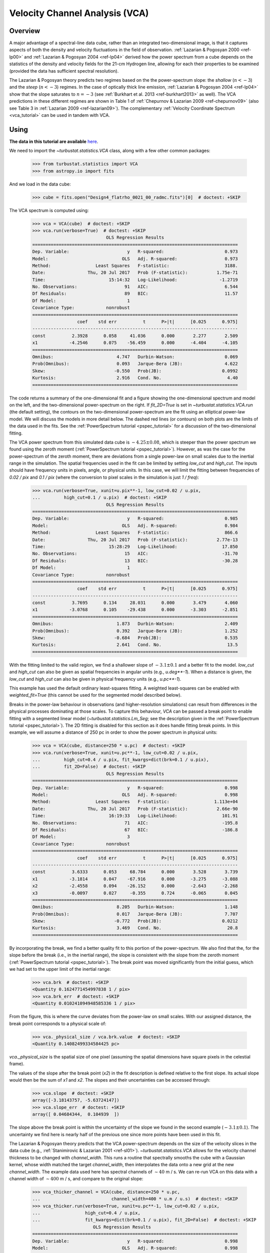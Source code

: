 
.. _vca_tutorial:

*******************************
Velocity Channel Analysis (VCA)
*******************************

Overview
--------

A major advantage of a spectral-line data cube, rather than an integrated two-dimensional image, is that it captures aspects of both the density and velocity fluctuations in the field of observation. :ref:`Lazarian & Pogosyan 2000 <ref-lp00>` and :ref:`Lazarian & Pogosyan 2004 <ref-lp04>` derived how the power spectrum from a cube depends on the statistics of the density and velocity fields for the 21-cm Hydrogen line, allowing for each their properties to be examined (provided the data has sufficient spectral resolution).

The Lazarian & Pogosyan theory predicts two regimes based on the the power-spectrum slope: the *shallow* (:math:`n < -3`) and the *steep* (:math:`n < -3`) regimes. In the case of optically thick line emission, :ref:`Lazarian & Pogosyan 2004 <ref-lp04>` show that the slope saturates to :math:`n = -3` (see :ref:`Burkhart et al. 2013 <ref-burkhart2013>` as well). The VCA predictions in these different regimes are shown in Table 1 of :ref:`Chepurnov & Lazarian 2009 <ref-chepurnov09>` (also see Table 3 in :ref:`Lazarian 2009 <ref-lazarian09>`). The complementary :ref:`Velocity Coordinate Spectrum <vca_tutorial>` can be used in tandem with VCA.

Using
-----

**The data in this tutorial are available** `here <https://girder.hub.yt/#user/57b31aee7b6f080001528c6d/folder/59721a30cc387500017dbe37>`_.

We need to import the `~turbustat.statistics.VCA` class, along with a few other common packages:

    >>> from turbustat.statistics import VCA
    >>> from astropy.io import fits

And we load in the data cube:

    >>> cube = fits.open("Design4_flatrho_0021_00_radmc.fits")[0]  # doctest: +SKIP

The VCA spectrum is computed using:

    >>> vca = VCA(cube)  # doctest: +SKIP
    >>> vca.run(verbose=True)  # doctest: +SKIP
                                OLS Regression Results
    ==============================================================================
    Dep. Variable:                      y   R-squared:                       0.973
    Model:                            OLS   Adj. R-squared:                  0.973
    Method:                 Least Squares   F-statistic:                     3188.
    Date:                Thu, 20 Jul 2017   Prob (F-statistic):           1.75e-71
    Time:                        15:14:32   Log-Likelihood:                -1.2719
    No. Observations:                  91   AIC:                             6.544
    Df Residuals:                      89   BIC:                             11.57
    Df Model:                           1
    Covariance Type:            nonrobust
    ==============================================================================
                     coef    std err          t      P>|t|      [0.025      0.975]
    ------------------------------------------------------------------------------
    const          2.3928      0.058     41.036      0.000       2.277       2.509
    x1            -4.2546      0.075    -56.459      0.000      -4.404      -4.105
    ==============================================================================
    Omnibus:                        4.747   Durbin-Watson:                   0.069
    Prob(Omnibus):                  0.093   Jarque-Bera (JB):                4.622
    Skew:                          -0.550   Prob(JB):                       0.0992
    Kurtosis:                       2.916   Cond. No.                         4.40
    ==============================================================================

.. image:: images/design4_vca.png

The code returns a summary of the one-dimensional fit and a figure showing the one-dimensional spectrum and model on the left, and the two-dimensional power-spectrum on the right. If `fit_2D=True` is set in `~turbustat.statistics.VCA.run` (the default setting), the contours on the two-dimensional power-spectrum are the fit using an elliptical power-law model. We will discuss the models in more detail below. The dashed red lines (or contours) on both plots are the limits of the data used in the fits. See the :ref:`PowerSpectrum tutorial <pspec_tutorial>` for a discussion of the two-dimensional fitting.

The VCA power spectrum from this simulated data cube is :math:`-4.25\pm0.08`, which is steeper than the power spectrum we found using the zeroth moment (:ref:`PowerSpectrum tutorial <pspec_tutorial>`). However, as was the case for the power-spectrum of the zeroth moment, there are deviations from a single power-law on small scales due to the inertial range in the simulation. The spatial frequencies used in the fit can be limited by setting `low_cut` and `high_cut`. The inputs should have frequency units in pixels, angle, or physical units. In this case, we will limit the fitting between frequencies of `0.02 / pix` and `0.1 / pix` (where the conversion to pixel scales in the simulation is just `1 / freq`):

    >>> vca.run(verbose=True, xunit=u.pix**-1, low_cut=0.02 / u.pix,
    ...         high_cut=0.1 / u.pix)  # doctest: +SKIP
                                OLS Regression Results
    ==============================================================================
    Dep. Variable:                      y   R-squared:                       0.985
    Model:                            OLS   Adj. R-squared:                  0.984
    Method:                 Least Squares   F-statistic:                     866.6
    Date:                Thu, 20 Jul 2017   Prob (F-statistic):           2.77e-13
    Time:                        15:28:29   Log-Likelihood:                 17.850
    No. Observations:                  15   AIC:                            -31.70
    Df Residuals:                      13   BIC:                            -30.28
    Df Model:                           1
    Covariance Type:            nonrobust
    ==============================================================================
                     coef    std err          t      P>|t|      [0.025      0.975]
    ------------------------------------------------------------------------------
    const          3.7695      0.134     28.031      0.000       3.479       4.060
    x1            -3.0768      0.105    -29.438      0.000      -3.303      -2.851
    ==============================================================================
    Omnibus:                        1.873   Durbin-Watson:                   2.409
    Prob(Omnibus):                  0.392   Jarque-Bera (JB):                1.252
    Skew:                          -0.684   Prob(JB):                        0.535
    Kurtosis:                       2.641   Cond. No.                         13.5
    ==============================================================================

.. image:: images/design4_vca_limitedfreq.png

With the fitting limited to the valid region, we find a shallower slope of :math:`-3.1\pm0.1` and a better fit to the model. `low_cut` and `high_cut` can also be given as spatial frequencies in angular units (e.g., `u.deg**-1`). When a distance is given, the `low_cut` and `high_cut` can also be given in physical frequency units (e.g., `u.pc**-1`).

This example has used the default ordinary least-squares fitting. A weighted least-squares can be enabled with `weighted_fit=True` (this cannot be used for the segmented model described below).

Breaks in the power-law behaviour in observations (and higher-resolution simulations) can result from differences in the physical processes dominating at those scales. To capture this behaviour, `VCA` can be passed a break point to enable fitting with a segmented linear model (`~turbustat.statistics.Lm_Seg`; see the description given in the :ref:`PowerSpectrum tutorial <pspec_tutorial>`). The 2D fitting is disabled for this section as it does handle fitting break points. In this example, we will assume a distance of 250 pc in order to show the power spectrum in physical units:

    >>> vca = VCA(cube, distance=250 * u.pc)  # doctest: +SKIP
    >>> vca.run(verbose=True, xunit=u.pc**-1, low_cut=0.02 / u.pix,
    ...         high_cut=0.4 / u.pix, fit_kwargs=dict(brk=0.1 / u.pix),
    ...         fit_2D=False)  # doctest: +SKIP
                                OLS Regression Results
    ==============================================================================
    Dep. Variable:                      y   R-squared:                       0.998
    Model:                            OLS   Adj. R-squared:                  0.998
    Method:                 Least Squares   F-statistic:                 1.113e+04
    Date:                Thu, 20 Jul 2017   Prob (F-statistic):           2.66e-90
    Time:                        16:19:33   Log-Likelihood:                 101.91
    No. Observations:                  71   AIC:                            -195.8
    Df Residuals:                      67   BIC:                            -186.8
    Df Model:                           3
    Covariance Type:            nonrobust
    ==============================================================================
                     coef    std err          t      P>|t|      [0.025      0.975]
    ------------------------------------------------------------------------------
    const          3.6333      0.053     68.784      0.000       3.528       3.739
    x1            -3.1814      0.047    -67.916      0.000      -3.275      -3.088
    x2            -2.4558      0.094    -26.152      0.000      -2.643      -2.268
    x3            -0.0097      0.027     -0.355      0.724      -0.065       0.045
    ==============================================================================
    Omnibus:                        8.205   Durbin-Watson:                   1.148
    Prob(Omnibus):                  0.017   Jarque-Bera (JB):                7.707
    Skew:                          -0.772   Prob(JB):                       0.0212
    Kurtosis:                       3.469   Cond. No.                         20.8
    ==============================================================================

.. image:: images/design4_vca_breakfit.png

By incorporating the break, we find a better quality fit to this portion of the power-spectrum. We also find that the, for the slope before the break (i.e., in the inertial range), the slope is consistent with the slope from the zeroth moment (:ref:`PowerSpectrum tutorial <pspec_tutorial>`). The break point was moved significantly from the initial guess, which we had set to the upper limit of the inertial range:

    >>> vca.brk  # doctest: +SKIP
    <Quantity 0.1624771454997838 1 / pix>
    >>> vca.brk_err  # doctest: +SKIP
    <Quantity 0.010241094948585336 1 / pix>

From the figure, this is where the curve deviates from the power-law on small scales. With our assigned distance, the break point corresponds to a physical scale of:

    >>> vca._physical_size / vca.brk.value  # doctest: +SKIP
    <Quantity 0.14082499334584425 pc>

`vca._physical_size` is the spatial size of one pixel (assuming the spatial dimensions have square pixels in the celestial frame).

The values of the slope after the break point (`x2`) in the fit description is defined relative to the first slope. Its actual slope would then be the sum of `x1` and `x2`. The slopes and their uncertainties can be accessed through:

    >>> vca.slope  # doctest: +SKIP
    array([-3.18143757, -5.63724147])
    >>> vca.slope_err  # doctest: +SKIP
    array([ 0.04684344,  0.104939  ])

The slope above the break point is within the uncertainty of the slope we found in the second example (:math:`-3.1\pm0.1`). The uncertainty we find here is nearly half of the previous one since more points have been used in this fit.

The Lazarian & Pogosyan theory predicts that the VCA power-spectrum depends on the size of the velocity slices in the data cube (e.g., :ref:`Stanimirovic & Lazarian 2001 <ref-sl01>`). `~turbustat.statistics.VCA` allows for the velocity channel thickness to be changed with `channel_width`. This runs a routine that spectrally smooths the cube with a Gaussian kernel, whose width matched the target `channel_width`, then interpolates the data onto a new grid at the new `channel_width`. The example data used here has spectral channels of :math:`\sim 40` m / s. We can re-run VCA on this data with a channel width of :math:`\sim 400` m / s, and compare to the original slope:

    >>> vca_thicker_channel = VCA(cube, distance=250 * u.pc,
    ...                           channel_width=400 * u.m / u.s)  # doctest: +SKIP
    >>> vca_thicker.run(verbose=True, xunit=u.pc**-1, low_cut=0.02 / u.pix,
    ...                 high_cut=0.4 / u.pix,
    ...                 fit_kwargs=dict(brk=0.1 / u.pix), fit_2D=False)  # doctest: +SKIP
                           OLS Regression Results
    ==============================================================================
    Dep. Variable:                      y   R-squared:                       0.998
    Model:                            OLS   Adj. R-squared:                  0.998
    Method:                 Least Squares   F-statistic:                     9739.
    Date:                Thu, 20 Jul 2017   Prob (F-statistic):           2.29e-88
    Time:                        19:00:25   Log-Likelihood:                 94.310
    No. Observations:                  71   AIC:                            -180.6
    Df Residuals:                      67   BIC:                            -171.6
    Df Model:                           3
    Covariance Type:            nonrobust
    ==============================================================================
                     coef    std err          t      P>|t|      [0.025      0.975]
    ------------------------------------------------------------------------------
    const          1.4422      0.057     25.516      0.000       1.329       1.555
    x1            -3.2388      0.051    -64.014      0.000      -3.340      -3.138
    x2            -2.8668      0.108    -26.651      0.000      -3.081      -2.652
    x3             0.0116      0.030      0.385      0.702      -0.049       0.072
    ==============================================================================
    Omnibus:                        7.262   Durbin-Watson:                   1.043
    Prob(Omnibus):                  0.026   Jarque-Bera (JB):                6.646
    Skew:                          -0.720   Prob(JB):                       0.0361
    Kurtosis:                       3.418   Cond. No.                         20.9
    ==============================================================================

.. image:: images/design4_vca_400ms_channels.png

With the original spectral resolution, the slope in the inertial range was already consistent with the "thickest slice" case, the zeroth moment. The slope here remains consistent with the zeroth moment power-spectrum, so for this data set of :math:`^{13}{\rm CO}`, there is no evolution in the spectrum with channel size.


Constraints on the azimuthal angles used to compute the one-dimensional power-spectrum can also be given:

    >>> vca = VCA(cube)  # doctest: +SKIP
    >>> vca.run(verbose=True, xunit=u.pix**-1, low_cut=0.02 / u.pix,
    ...         high_cut=0.1 / u.pix,
    ...         radial_pspec_kwargs={"theta_0": 1.13 * u.rad, "delta_theta": 40 * u.deg})  # doctest: +SKIP
                                OLS Regression Results
    ==============================================================================
    Dep. Variable:                      y   R-squared:                       0.958
    Model:                            OLS   Adj. R-squared:                  0.955
    Method:                 Least Squares   F-statistic:                     298.9
    Date:                Fri, 29 Sep 2017   Prob (F-statistic):           2.36e-10
    Time:                        14:57:53   Log-Likelihood:                 11.566
    No. Observations:                  15   AIC:                            -19.13
    Df Residuals:                      13   BIC:                            -17.71
    Df Model:                           1
    Covariance Type:            nonrobust
    ==============================================================================
                     coef    std err          t      P>|t|      [0.025      0.975]
    ------------------------------------------------------------------------------
    const          4.2111      0.204     20.597      0.000       3.769       4.653
    x1            -2.7475      0.159    -17.290      0.000      -3.091      -2.404
    ==============================================================================
    Omnibus:                       18.967   Durbin-Watson:                   2.608
    Prob(Omnibus):                  0.000   Jarque-Bera (JB):               18.398
    Skew:                          -1.869   Prob(JB):                     0.000101
    Kurtosis:                       6.932   Cond. No.                         13.5
    ==============================================================================

.. image:: images/design4_vca_limitedfreq_azimilimits.png

The azimuthal limits now appear as contours on the two-dimensional power-spectrum in the figure. See the :ref:`PowerSpectrum tutorial <pspec_tutorial>` for more information on giving azimuthal constraints.

If strong emission continues to the edge of the map (and the map does not have periodic boundaries), ringing in the FFT can introduce a cross pattern in the 2D power-spectrum. This effect and the use of apodizing kernels to taper the data is covered :ref:`here <apodkerns>`.

Most observational data will be smoothed over the beam size, which will steepen the power spectrum on small scales.  To account for this, the 2D power spectrum can be divided by the beam response. This is demonstrated :ref:`here <correcting_for_beam>` for spatial power-spectra.

References
----------

.. _ref-lp00:

`Lazarian & Pogosyan 2000 <https://ui.adsabs.harvard.edu/#abs/2000ApJ...537..720L/abstract>`_

.. _ref-lp04:

`Lazarian & Pogosyan 2004 <https://ui.adsabs.harvard.edu/#abs/2004ApJ...616..943L/abstract>`_

.. _ref-sl01:

`Stanimirovic & Lazarian 2001 <https://ui.adsabs.harvard.edu/#abs/2001ApJ...551L..53S/abstract>`_

.. _ref-burkhart2013:

`Burkhart et al. 2013 <https://ui.adsabs.harvard.edu/#abs/2013ApJ...771..123B/abstract>`_

.. _ref-chepurnov09:

`Chepurnov & Lazarian 2009 <https://ui.adsabs.harvard.edu/#abs/2009ApJ...693.1074C/abstract>`_

.. _ref-lazarian09:

`Lazarian 2009 <https://ui.adsabs.harvard.edu/#abs/2009SSRv..143..357L/abstract>`_

